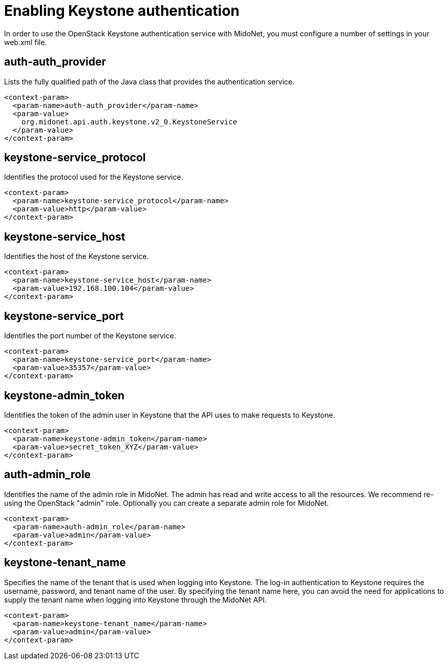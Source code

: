 [[enabling_keystone_authentication]]
= Enabling Keystone authentication

In order to use the OpenStack Keystone authentication service with MidoNet, you
must configure a number of settings in your web.xml file.

++++
<?dbhtml stop-chunking?>
++++

== auth-auth_provider

Lists the fully qualified path of the Java class that provides the
authentication service.

[source]
<context-param>
  <param-name>auth-auth_provider</param-name>
  <param-value>
    org.midonet.api.auth.keystone.v2_0.KeystoneService
  </param-value>
</context-param>

== keystone-service_protocol

Identifies the protocol used for the Keystone service.

[source]
<context-param>
  <param-name>keystone-service_protocol</param-name>
  <param-value>http</param-value>
</context-param>

== keystone-service_host

Identifies the host of the Keystone service.

[source]
<context-param>
  <param-name>keystone-service_host</param-name>
  <param-value>192.168.100.104</param-value>
</context-param>

== keystone-service_port

Identifies the port number of the Keystone service.

[source]
<context-param>
  <param-name>keystone-service_port</param-name>
  <param-value>35357</param-value>
</context-param>

== keystone-admin_token

Identifies the token of the admin user in Keystone that the API uses to make
requests to Keystone.

[source]
<context-param>
  <param-name>keystone-admin_token</param-name>
  <param-value>secret_token_XYZ</param-value>
</context-param>

== auth-admin_role

Identifies the name of the admin role in MidoNet. The admin has read and write
access to all the resources. We recommend re-using the OpenStack "admin" role.
Optionally you can create a separate admin role for MidoNet.

[source]
<context-param>
  <param-name>auth-admin_role</param-name>
  <param-value>admin</param-value>
</context-param>

== keystone-tenant_name

Specifies the name of the tenant that is used when logging into Keystone.
The log-in authentication to Keystone requires the username, password, and
tenant name of the user. By specifying the tenant name here, you can avoid the
need for applications to supply the tenant name when logging into Keystone
through the MidoNet API.

[source]
<context-param>
  <param-name>keystone-tenant_name</param-name>
  <param-value>admin</param-value>
</context-param>
